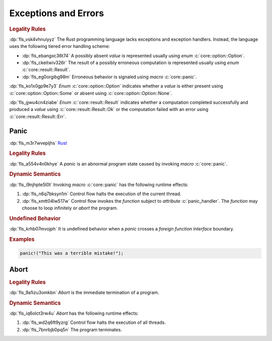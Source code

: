 .. SPDX-License-Identifier: MIT OR Apache-2.0
   SPDX-FileCopyrightText: Critical Section GmbH

.. default-domain:: spec

Exceptions and Errors
=====================

.. rubric:: Legality Rules

:dp:`fls_vsk4vhnuiyyz`
The Rust programming language lacks exceptions and exception handlers. Instead,
the language uses the following tiered error handling scheme:

* :dp:`fls_ebangxc36t74`
  A possibly absent :t:`value` is represented usually using :t:`enum`
  :c:`core::option::Option`.

* :dp:`fls_ckeitwiv326r`
  The result of a possibly erroneous computation is represented usually using
  :t:`enum` :c:`core::result::Result`.

* :dp:`fls_eg0orgibg98m`
  Erroneous behavior is signaled using :t:`macro` :c:`core::panic`.

:dp:`fls_ko1x0gp9e7y3`
:t:`Enum` :c:`core::option::Option` indicates whether a :t:`value` is
either present using :c:`core::option::Option::Some` or absent using
:c:`core::option::Option::None`.

:dp:`fls_gwu4cn4ziabe`
:t:`Enum` :c:`core::result::Result` indicates whether a computation completed
successfully and produced a :t:`value` using :c:`core::result::Result::Ok` or
the computation failed with an error using :c:`core::result::Result::Err`.

Panic
-----

:dp:`fls_m3r7wvepljhs`
`Rust <https://rustc-dev-guide.rust-lang.org/panic-implementation.html>`_

.. rubric:: Legality Rules

:dp:`fls_a554v4n0khye`
A :t:`panic` is an abnormal program state caused by invoking :t:`macro`
:c:`core::panic`.

.. rubric:: Dynamic Semantics

:dp:`fls_i9njhpte5l0t`
Invoking :t:`macro` :c:`core::panic` has the following runtime effects:

#. :dp:`fls_n6q7bksyn1m`
   Control flow halts the execution of the current thread.

#. :dp:`fls_xmtt04lw517w`
   Control flow invokes the :t:`function` subject to :t:`attribute`
   :c:`panic_handler`. The :t:`function` may choose to loop infinitely or
   :t:`abort` the program.

.. rubric:: Undefined Behavior

:dp:`fls_krhb07mvojph`
It is undefined behavior when a :t:`panic` crosses a :t:`foreign function
interface` boundary.

.. rubric:: Examples

.. code-block:: text

   panic!("This was a terrible mistake!");

Abort
-----

.. rubric:: Legality Rules

:dp:`fls_9a1izu3omkbn`
:t:`Abort` is the immediate termination of a program.

.. rubric:: Dynamic Semantics

:dp:`fls_iq6olct3rw4u`
:t:`Abort` has the following runtime effects:

#. :dp:`fls_wd2q6ft9yzrg`
   Control flow halts the execution of all threads.

#. :dp:`fls_7bnrbjb0pq5n`
   The program terminates.

